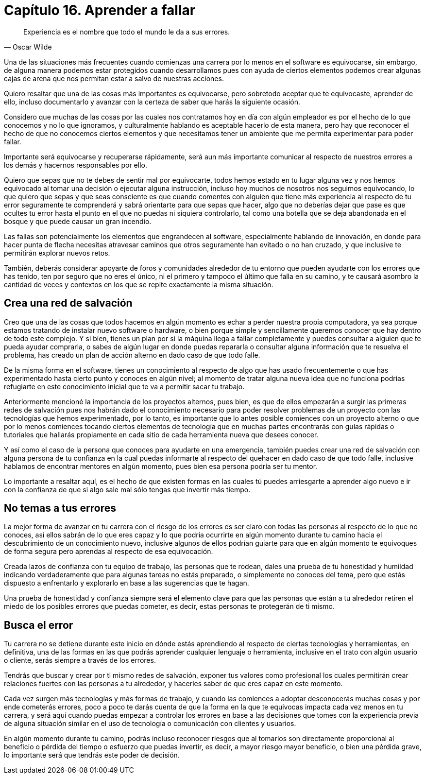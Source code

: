 
= Capítulo 16. Aprender a fallar

[quote, Oscar Wilde]
Experiencia es el nombre que todo el mundo le da a sus errores.

Una de las situaciones más frecuentes cuando comienzas una carrera por lo menos en el software es equivocarse, sin embargo, de alguna manera podemos estar protegidos cuando desarrollamos pues con ayuda de ciertos elementos podemos crear algunas cajas de arena que nos permitan estar a salvo de nuestras acciones.

Quiero resaltar que una de las cosas más importantes es equivocarse, pero sobretodo aceptar que te equivocaste, aprender de ello, incluso documentarlo y avanzar con la certeza de saber que harás la siguiente ocasión.

Considero que muchas de las cosas por las cuales nos contratamos hoy en día con algún empleador es por el hecho de lo que conocemos y no lo que ignoramos, y culturalmente hablando es aceptable hacerlo de esta manera, pero hay que reconocer el hecho de que no conocemos ciertos elementos y que necesitamos tener un ambiente que me permita experimentar para poder fallar.

Importante será equivocarse y recuperarse rápidamente, será aun más importante comunicar al respecto de nuestros errores a los demás y hacernos responsables por ello.

Quiero que sepas que no te debes de sentir mal por equivocarte, todos hemos estado en tu lugar alguna vez y nos hemos equivocado al tomar una decisión o ejecutar alguna instrucción, incluso hoy muchos de nosotros nos seguimos equivocando, lo que quiero que sepas y que seas consciente es que cuando comentes con alguien que tiene más experiencia al respecto de tu error seguramente te comprenderá y sabrá orientarte para que sepas que hacer, algo que no deberías dejar que pase es que ocultes tu error hasta el punto en el que no puedas ni siquiera controlarlo, tal como una botella que se deja abandonada en el bosque y que puede causar un gran incendio.

Las fallas son potencialmente los elementos que engrandecen al software, especialmente hablando de innovación, en donde para hacer punta de flecha necesitas atravesar caminos que otros seguramente han evitado o no han cruzado, y que inclusive te permitirán explorar nuevos retos.

También, deberás considerar apoyarte de foros y comunidades alrededor de tu entorno que pueden ayudarte con los errores que has tenido, ten por seguro que no eres el único, ni el primero y tampoco el último que falla en su camino, y te causará asombro la cantidad de veces y contextos en los que se repite exactamente la misma situación.

== Crea una red de salvación

Creo que una de las cosas que todos hacemos en algún momento es echar a perder nuestra propia computadora, ya sea porque estamos tratando de instalar nuevo software o hardware, o bien porque simple y sencillamente queremos conocer que hay dentro de todo este complejo. Y si bien, tienes un plan por si la máquina llega a fallar completamente y puedes consultar a alguien que te pueda ayudar comprarla, o sabes de algún lugar en donde puedas repararla o consultar alguna información que te resuelva el problema, has creado un plan de acción alterno en dado caso de que todo falle.

De la misma forma en el software, tienes un conocimiento al respecto de algo que has usado frecuentemente o que has experimentado hasta cierto punto y conoces en algún nivel; al momento de tratar alguna nueva idea que no funciona podrías refugiarte en este conocimiento inicial que te va a permitir sacar tu trabajo.

Anteriormente mencioné la importancia de los proyectos alternos, pues bien, es que de ellos empezarán a surgir las primeras redes de salvación pues nos habrán dado el conocimiento necesario para poder resolver problemas de un proyecto con las tecnologías que hemos experimentado, por lo tanto, es importante que lo antes posible comiences con un proyecto alterno o que por lo menos comiences tocando ciertos elementos de tecnología que en muchas partes encontrarás con guías rápidas o tutoriales que hallarás propiamente en cada sitio de cada herramienta nueva que desees conocer.

Y así como el caso de la persona que conoces para ayudarte en una emergencia, también puedes crear una red de salvación con alguna persona de tu confianza en la cual puedas informarte al respecto del quehacer en dado caso de que todo falle, inclusive hablamos de encontrar mentores en algún momento, pues bien esa persona podría ser tu mentor.

Lo importante a resaltar aquí, es el hecho de que existen formas en las cuales tú puedes arriesgarte a aprender algo nuevo e ir con la confianza de que si algo sale mal sólo tengas que invertir más tiempo.

== No temas a tus errores

La mejor forma de avanzar en tu carrera con el riesgo de los errores es ser claro con todas las personas al respecto de lo que no conoces, así ellos sabrán de lo que eres capaz y lo que podría ocurrirte en algún momento durante tu camino hacia el descubrimiento de un conocimiento nuevo, inclusive algunos de ellos podrían guiarte para que en algún momento te equivoques de forma segura pero aprendas al respecto de esa equivocación.

Creada lazos de confianza con tu equipo de trabajo, las personas que te rodean, dales una prueba de tu honestidad y humildad indicando verdaderamente que para algunas tareas no estás preparado, o simplemente no conoces del tema, pero que estás dispuesto a enfrentarlo y explorarlo en base a las sugerencias que te hagan.

Una prueba de honestidad y confianza siempre será el elemento clave para que las personas que están a tu alrededor retiren el miedo de los posibles errores que puedas cometer, es decir, estas personas te protegerán de ti mismo.

== Busca el error

Tu carrera no se detiene durante este inicio en dónde estás aprendiendo al respecto de ciertas tecnologías y herramientas, en definitiva, una de las formas en las que podrás aprender cualquier lenguaje o herramienta, inclusive en el trato con algún usuario o cliente, serás siempre a través de los errores.

Tendrás que buscar y crear por ti mismo redes de salvación, exponer tus valores como profesional los cuales permitirán crear relaciones fuertes con las personas a tu alrededor, y hacerles saber de que eres capaz en este momento.

Cada vez surgen más tecnologías y más formas de trabajo, y cuando las comiences a adoptar desconocerás muchas cosas y por ende cometerás errores, poco a poco te darás cuenta de que la forma en la que te equivocas impacta cada vez menos en tu carrera, y será aquí cuando puedas empezar a controlar los errores en base a las decisiones que tomes con la experiencia previa de alguna situación similar en el uso de tecnología o comunicación con clientes y usuarios.

En algún momento durante tu camino, podrás incluso reconocer riesgos que al tomarlos son directamente proporcional al beneficio o pérdida del tiempo o esfuerzo que puedas invertir, es decir, a mayor riesgo mayor beneficio, o bien una pérdida grave, lo importante será que tendrás este poder de decisión.
